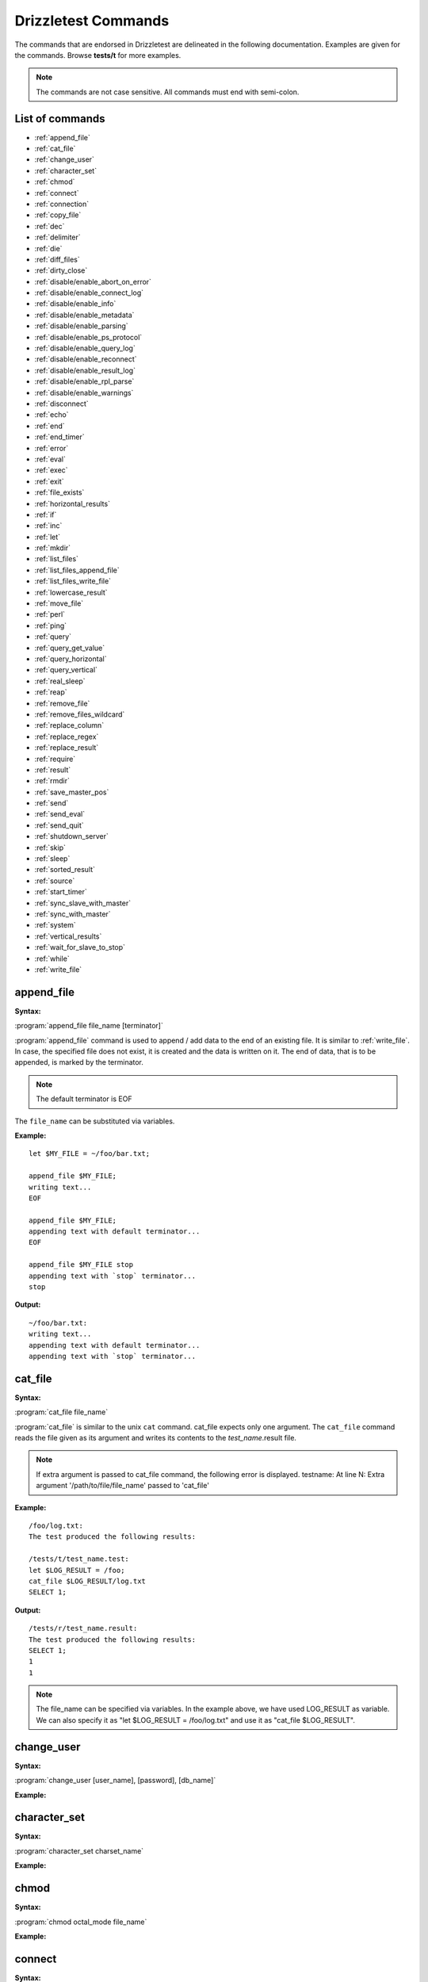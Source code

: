 Drizzletest Commands
====================

The commands that are endorsed in Drizzletest are delineated in the following documentation. Examples are given for the commands. Browse **tests/t** for more examples. 

.. note:: 
          The commands are not case sensitive.
          All commands must end with semi-colon.

List of commands
----------------

* :ref:`append_file`
* :ref:`cat_file`
* :ref:`change_user`
* :ref:`character_set`
* :ref:`chmod`
* :ref:`connect`
* :ref:`connection`
* :ref:`copy_file`
* :ref:`dec`
* :ref:`delimiter`
* :ref:`die`
* :ref:`diff_files`
* :ref:`dirty_close`
* :ref:`disable/enable_abort_on_error`
* :ref:`disable/enable_connect_log`
* :ref:`disable/enable_info`
* :ref:`disable/enable_metadata`
* :ref:`disable/enable_parsing`
* :ref:`disable/enable_ps_protocol`
* :ref:`disable/enable_query_log`
* :ref:`disable/enable_reconnect`
* :ref:`disable/enable_result_log`
* :ref:`disable/enable_rpl_parse`
* :ref:`disable/enable_warnings`
* :ref:`disconnect`
* :ref:`echo`
* :ref:`end`
* :ref:`end_timer`
* :ref:`error`
* :ref:`eval`
* :ref:`exec`
* :ref:`exit`
* :ref:`file_exists`
* :ref:`horizontal_results`
* :ref:`if`
* :ref:`inc`
* :ref:`let`
* :ref:`mkdir`
* :ref:`list_files`
* :ref:`list_files_append_file`
* :ref:`list_files_write_file`
* :ref:`lowercase_result`
* :ref:`move_file`
* :ref:`perl`
* :ref:`ping`
* :ref:`query`
* :ref:`query_get_value`
* :ref:`query_horizontal`
* :ref:`query_vertical`
* :ref:`real_sleep`
* :ref:`reap`
* :ref:`remove_file`
* :ref:`remove_files_wildcard`
* :ref:`replace_column`
* :ref:`replace_regex`
* :ref:`replace_result`
* :ref:`require`
* :ref:`result`
* :ref:`rmdir`
* :ref:`save_master_pos`
* :ref:`send`
* :ref:`send_eval`
* :ref:`send_quit`
* :ref:`shutdown_server`
* :ref:`skip`
* :ref:`sleep`
* :ref:`sorted_result`
* :ref:`source`
* :ref:`start_timer`
* :ref:`sync_slave_with_master`
* :ref:`sync_with_master`
* :ref:`system`
* :ref:`vertical_results`
* :ref:`wait_for_slave_to_stop`
* :ref:`while`
* :ref:`write_file`
   
.. _append_file:

append_file
-----------
:Syntax: 

:program:`append_file file_name [terminator]`

:program:`append_file` command is used to append / add data to the end of an existing file. It is similar to :ref:`write_file`. In case, the specified file does not exist, it is created and the data is written on it. The end of data, that is to be appended, is marked by the terminator. 

.. note:: The default terminator is EOF

The ``file_name`` can be substituted via variables.
   
:Example:

:: 
  
    let $MY_FILE = ~/foo/bar.txt;

    append_file $MY_FILE;
    writing text...
    EOF

    append_file $MY_FILE;
    appending text with default terminator...
    EOF

    append_file $MY_FILE stop
    appending text with `stop` terminator...
    stop

:Output:

::
    
    ~/foo/bar.txt:
    writing text...
    appending text with default terminator...
    appending text with `stop` terminator...


.. _cat_file:

cat_file
--------

:Syntax: 

:program:`cat_file file_name`

:program:`cat_file` is similar to the unix ``cat`` command. cat_file expects only one argument. The ``cat_file`` command reads the file given as its argument and writes its contents to the `test_name`.result file. 
   
.. note:: If extra argument is passed to cat_file command, the following error is displayed. testname: At line N: Extra argument '/path/to/file/file_name' passed to 'cat_file'

:Example:

::

    /foo/log.txt:
    The test produced the following results:

    /tests/t/test_name.test:
    let $LOG_RESULT = /foo;
    cat_file $LOG_RESULT/log.txt
    SELECT 1;

:Output:

::

    /tests/r/test_name.result:
    The test produced the following results:
    SELECT 1;
    1
    1

.. note:: The file_name can be specified via variables. In the example above, we have used LOG_RESULT as variable. We can also specify it as "let $LOG_RESULT = /foo/log.txt" and use it as "cat_file $LOG_RESULT".

.. _change_user:

change_user
-----------

:Syntax: 

:program:`change_user [user_name], [password], [db_name]`



:Example:

.. code-block:: python

.. _character_set:

character_set
-------------

:Syntax: 

:program:`character_set charset_name`

:Example:

.. code-block:: python

.. _chmod:

chmod
-----

:Syntax: 

:program:`chmod octal_mode file_name`

:Example:

.. code-block:: python

.. _connect:

connect
-------

:Syntax: 

:program:`connect (name, host_name, user_name, password, db_name [,port_num [,socket [,options [,default_auth]]]])`

:Example:

.. code-block:: python

.. _connection:

connection
----------

:Syntax:

:program:`connection connection_name`

:Example:

.. code-block:: python

.. _copy_file:

copy_file
---------

:Syntax:

:program:`copy_file from_file to_file`

:Example:

.. code-block:: python

.. _dec:

dec
---

:Syntax:

:program:`dec $variable_name`

:Example:

.. code-block:: python
    
.. _delimiter:

delimiter
---------

:Syntax:

:program:`delimiter string`

:Example:

.. code-block:: python

.. _die:

die
---

:Syntax:

:program:`die [message]`

:Example:

.. code-block:: python

.. _diff_files:

diff_files
----------

:Syntax:

:program:`diff_files file_name1 file_name2`

:Example:

.. code-block:: python

.. _dirty_close:

dirty_close
-----------

:Syntax:

:program:`dirty_close connection_name`

.. _disable/enable_abort_on_error:

disable/enable_abort_on_error
-----------------------------

:Syntax:

:program:`disable_abort_on_error,enable_abort_on_error`

:Example:

.. code-block:: python

.. _disable/enable_connect_log:

disable/enable_connect_log
--------------------------

:Syntax:

:program:`disable_connect_log, enable_connect_log`

:Example:

.. code-block:: python

.. _disable/enable_info:

disable/enable_info
-------------------

:Syntax:

:program:`disable_info, enable_info`

:Example:

.. code-block:: python

.. _disable/enable_metadata:

disable/enable_metadata
-----------------------

:Syntax:

:program:`disable_metadata, enable_metadata`

:Example:

.. code-block:: python

.. _disable/enable_parsing:

disable/enable_parsing
----------------------

:Syntax:

:program:`disable_parsing, enable_parsing`

:Example:

.. code-block:: python

.. _disable/enable_ps_protocol:

disable/enable_ps_protocol
--------------------------

:Syntax:

:program:`disable_ps_protocol, enable_ps_protocol`

:Example:

.. code-block:: python

.. _disable/enable_query_log:

disable/enable_query_log
------------------------

:Syntax:

:program:`disable_query_log, enable_query_log`

:Example:

.. code-block:: python

.. _disable/enable_reconnect:

disable/enable_reconnect
------------------------

:Syntax:

:program:`disable_reconnect, enable_reconnect`

:Example:

.. code-block:: python

.. _disable/enable_result_log:

disable/enable_result_log
-------------------------

:Syntax:

:program:`disable_result_log, enable_result_log`

:Example:

.. code-block:: python

.. _disable/enable_rpl_parse:

disable/enable_rpl_parse
------------------------

:Syntax:

:program:`disable_rpl_parse, enable_rpl_parse`

:Example:

.. code-block:: python

.. _disable/enable_warnings:

disable/enable_warnings
-----------------------

:Syntax:

:program:`disable_warnings, enable_warnings`

:Example:

.. code-block:: python

.. _disconnect:

disconnect
----------

:Syntax:

:program:`disconnect connection_name`

:Example:

.. code-block:: python

.. _echo:

echo
----

:Syntax:

:program:`echo text`

:Example:

.. code-block:: python

.. _end:

end
---

:Syntax:

:program:`end`

.. _end_timer:

end_timer
---------

:Syntax:

:program:`end_timer`

.. _error:

error
-----

:Syntax:

:program:`error error_code [,error_code[,...]]`

:Example:

.. code-block:: python

.. _eval:

eval
----

:Syntax:

:program:`eval statement`

:Example:

.. code-block:: python

.. _exec:

exec
----

:Syntax:

:program:`exec command [arg1[,arg2[,...]]]`

:Example:

.. code-block:: python

.. _exit:

exit
----

:Syntax:

:program:`exit`

.. _file_exists:

file_exists
-----------

:Syntax:

:program:`file_exists file_name`

:Example:

.. code-block:: python

.. _horizontal_results:

horizontal_results
------------------

:Syntax:

:program:`horizontal_results`

:Example:

.. code-block:: python

.. _if:

if
--

:Syntax:

:program:`if(expr)`

:Example:

.. code-block:: python

.. _inc:

inc
---

:Syntax:

:program:`inc $var_name`

:Example:

.. code-block:: python

.. _let:

let
---

:Syntax:

:program:`let $var_name = value`

:program:`let $var_name = query_get_value(query, col_name, row_num)`

:Example:

.. code-block:: python

.. _mkdir:

mkdir
-----

:Syntax:

:program:`mkdir dir_name`

:Example:

.. code-block:: python

.. _list_files:

list_files
----------

:Syntax:

:program:`list_files dir_name [pattern]`

:Example:

.. code-block:: python

.. _list_files_append_file:

list_files_append_file
----------------------

:Syntax:

:program:`list_files_append_file file_name dir_name [pattern]`

:Example:

.. code-block:: python

.. _list_files_write_file:

list_files_write_file
---------------------

:Syntax:

:program:`list_files_write_file file_name dir_name [pattern]`

:Example:

.. code-block:: python

.. _lowercase_result:

lowercase_result
----------------

:Syntax:

:program:`lowercase_result`

:Example:

.. code-block:: python

.. _move_file:

move_file
---------

:Syntax:

:program:`move_file from_file to_file`

:Example:

.. code-block:: python

.. _perl:

perl
----

:Syntax:

:program:`perl [terminator]`

:Example:

.. code-block:: python

.. _ping:

ping
----

:Syntax:

:program:`ping`

.. _query:

query
-----

:Syntax:

:program:`query [statement]`

.. _query_get_value:

query_get_value
---------------

:Syntax:

:program:`query_get_value(query,col_name,row_num)`

:Example:

.. code-block:: python

.. _query_horizontal:

query_horizontal
----------------

:Syntax:

:program:`query_horizontal statement`

:Example:

.. code-block:: python

.. _query_vertical:

query_vertical
--------------

:Syntax:

:program:`query_vertical statement`

:Example:

.. code-block:: python

.. _real_sleep:

real_sleep
----------

:Syntax:

:program:`real_sleep num`

:Example:

.. code-block:: python

.. _reap:

reap
----

:Syntax:

:program:`reap`

.. _remove_file:

remove_file
-----------

:Syntax:

:program:`remove_file file_name`

:Example:

.. code-block:: python

.. _remove_files_wildcard:

remove_files_wildcard
---------------------

:Syntax:

:program:`remove_files_wildcard dir_name [pattern]`

:Example:

.. code-block:: python

.. _replace_column:

replace_column
--------------

:Syntax:

:program:`replace_column col_num value [col_num value [,...] ]`

:Example:

.. code-block:: python

.. _replace_regex:

replace_regex
-------------

:Syntax:

:program:`replace_regex /pattern/replacement/[i] ...`

:Example:

.. code-block:: python

.. _replace_result:

replace_result
--------------

:Syntax:

:program:`replace_result from_val to_val [from_val to_val [...]]`

:Example:

.. code-block:: python

.. _require:

require
-------

:Syntax:

:program:`require file_name`

:Example:

.. code-block:: python

.. _result:

result
------

:Syntax:

:program:`result file_name`

.. _rmdir:

rmdir
-----

:Syntax:

:program:`rmdir dir_name`

:Example:

.. code-block:: python

.. _save_master_pos:

save_master_pos
---------------

:Syntax:

:program:`save_master_pos`

.. _send:

send
----

:Syntax:

:program:`send [statement]`

:Example:

.. code-block:: python

.. _send_eval:

send_eval
---------

:Syntax:

:program:`send_eval [statement]`

:Example:

.. code-block:: python

.. _send_quit:

send_quit
---------

:Syntax:

:program:`send_quit [timeout]`

:Example:

.. code-block:: python

.. _shutdown_server:

shutdown_server
--------------- 

:Syntax:

:program:`shutdown_server [timeout]`

:Example:

.. code-block:: python

.. _skip:

skip
----

:Syntax:

:program:`skip [message]`

:Example:

.. code-block:: python

.. _sleep:

sleep
-----

:Syntax:

:program:`sleep num`

:Example:

.. code-block:: python

.. _sorted_result:

sorted_result
-------------

:Syntax:

:program:`sorted_result`

:Example:

.. code-block:: python

.. _source:

source
------

:Syntax:

:program:`source file_name`

:Example:

.. code-block:: python

.. _start_timer:

start_timer
-----------

:Syntax:

:program:`start_timer`

.. _sync_slave_with_master:

sync_slave_with_master
----------------------

:Syntax:

:program:`sync_slave_with_master [connection_name]`

.. _sync_with_master:

sync_with_master
----------------

:Syntax:

:program:`sync_with_master offset`

.. _system:

system
------

:Syntax:

:program:`system command [arg1[,arg2[,...]]]`

:Example:

.. code-block:: python

.. _vertical_results:

vertical_results
----------------

:Syntax:

:program:`vertical_results`

:Example:

.. code-block:: python

.. _wait_for_slave_to_stop:

wait_for_slave_to_stop
----------------------

:Syntax:

:program:`wait_for_slave_to_stop`

.. _while:

while
-----

:Syntax:

:program:`while(expr)`

:Example:

.. code-block:: python

.. _write_file:

write_file
----------

:Syntax:

:program:`write_file file_name [terminator]`

:program:`write_file` command is write data to the file specified by ``file_name``. When this command is issued, a file with the name as ``file_name`` is created and data is written to it. The end of the data, that is to be written, is marked by the terminator.

.. note:: If the file exists, it is not considered as error / the test will not fail. Instead, the contents of the file will be replaced by the data that is to be written.

The ``file_name`` can be substituted via variables. 

:Example:

::

   let $MY_FILE = ~/foo/bar.txt
   
   write_file $MY_FILE;
   testing...
   EOF

:Output:

::

   ~/foo/bar.txt:
   testing...

:Example:

::

   let $MY_FILE = ~/foo/bar.txt

   write_file $MY_FILE stop;
   testing with test-run...
   stop
  
:Output:

::

   ~/foo/bar.txt:
   testing with test-run...

.. note:: In the above example, the contents present previously in bar.txt are overwritten
   
